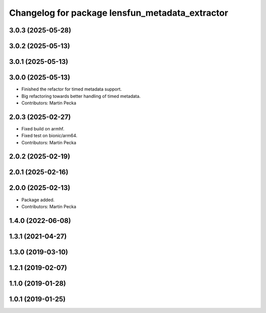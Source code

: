 .. SPDX-License-Identifier: BSD-3-Clause
.. SPDX-FileCopyrightText: Czech Technical University in Prague

^^^^^^^^^^^^^^^^^^^^^^^^^^^^^^^^^^^^^^^^^^^^^^^^
Changelog for package lensfun_metadata_extractor
^^^^^^^^^^^^^^^^^^^^^^^^^^^^^^^^^^^^^^^^^^^^^^^^

3.0.3 (2025-05-28)
------------------

3.0.2 (2025-05-13)
------------------

3.0.1 (2025-05-13)
------------------

3.0.0 (2025-05-13)
------------------
* Finished the refactor for timed metadata support.
* Big refactoring towards better handling of timed metadata.
* Contributors: Martin Pecka

2.0.3 (2025-02-27)
------------------
* Fixed build on armhf.
* Fixed test on bionic/arm64.
* Contributors: Martin Pecka

2.0.2 (2025-02-19)
------------------

2.0.1 (2025-02-16)
------------------

2.0.0 (2025-02-13)
------------------
* Package added.
* Contributors: Martin Pecka

1.4.0 (2022-06-08)
------------------

1.3.1 (2021-04-27)
------------------

1.3.0 (2019-03-10)
------------------

1.2.1 (2019-02-07)
------------------

1.1.0 (2019-01-28)
------------------

1.0.1 (2019-01-25)
------------------
